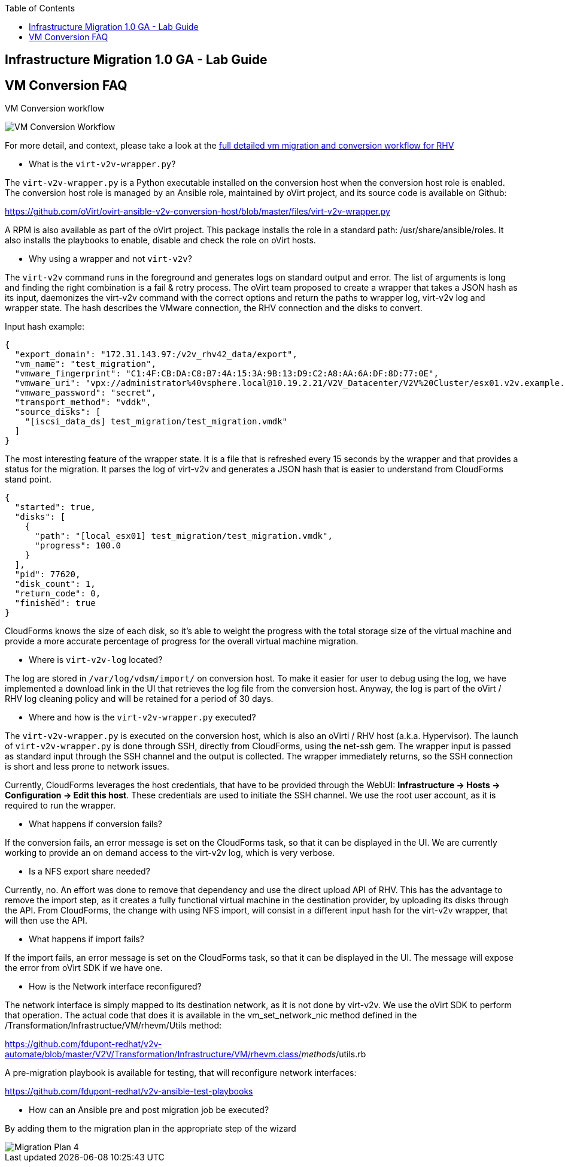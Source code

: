 :scrollbar:
:data-uri:
:toc2:
:imagesdir: images

== Infrastructure Migration 1.0 GA - Lab Guide

== VM Conversion FAQ

VM Conversion workflow

image::migration_workflow_vm_conversion.png[VM Conversion Workflow]


For more detail, and context, please take a look at the link:images/migration_workflow_rhv.png[full detailed vm migration and conversion workflow for RHV]

* What is the `virt-v2v-wrapper.py`?

The `virt-v2v-wrapper.py` is a Python executable installed on the conversion host when the conversion host role is enabled. The conversion host role is managed by an Ansible role, maintained by oVirt project, and its source code is available on Github:

https://github.com/oVirt/ovirt-ansible-v2v-conversion-host/blob/master/files/virt-v2v-wrapper.py

A RPM is also available as part of the oVirt project. This package installs the role in a standard path: /usr/share/ansible/roles. It also installs the playbooks to enable, disable and check the role on oVirt hosts.

* Why using a wrapper and not `virt-v2v`?

The `virt-v2v` command runs in the foreground and generates logs on standard output and error. The list of arguments is long and finding the right combination is a fail & retry process. The oVirt team proposed to create a wrapper that takes a JSON hash as its input, daemonizes the virt-v2v command with the correct options and return the paths to wrapper log, virt-v2v log and wrapper state. The hash describes the VMware connection, the RHV connection and the disks to convert.

Input hash example:

----
{
  "export_domain": "172.31.143.97:/v2v_rhv42_data/export",
  "vm_name": "test_migration",
  "vmware_fingerprint": "C1:4F:CB:DA:C8:B7:4A:15:3A:9B:13:D9:C2:A8:AA:6A:DF:8D:77:0E",
  "vmware_uri": "vpx://administrator%40vsphere.local@10.19.2.21/V2V_Datacenter/V2V%20Cluster/esx01.v2v.example.com?no_verify=1",
  "vmware_password": "secret",
  "transport_method": "vddk",
  "source_disks": [
    "[iscsi_data_ds] test_migration/test_migration.vmdk"
  ]
}
----

The most interesting feature of the wrapper state. It is a file that is refreshed every 15 seconds by the wrapper and that provides a status for the migration. It parses the log of virt-v2v and generates a JSON hash that is easier to understand from CloudForms stand point.

----
{
  "started": true,
  "disks": [
    {
      "path": "[local_esx01] test_migration/test_migration.vmdk",
      "progress": 100.0
    }
  ],
  "pid": 77620,
  "disk_count": 1,
  "return_code": 0,
  "finished": true
}
----

CloudForms knows the size of each disk, so it's able to weight the progress with the total storage size of the virtual machine and provide a more accurate percentage of progress for the overall virtual machine migration.

* Where is `virt-v2v-log` located?

The log are stored in `/var/log/vdsm/import/` on conversion host. To make it easier for user to debug using the log, we have implemented a download link in the UI that retrieves the log file from the conversion host. Anyway, the log is part of the oVirt / RHV log cleaning policy and will be retained for a period of 30 days.

* Where and how is the `virt-v2v-wrapper.py` executed?

The `virt-v2v-wrapper.py` is executed on the conversion host, which is also an oVirti / RHV host (a.k.a. Hypervisor). The launch of `virt-v2v-wrapper.py` is done through SSH, directly from CloudForms, using the net-ssh gem. The wrapper input is passed as standard input through the SSH channel and the output is collected. The wrapper immediately returns, so the SSH connection is short and less prone to network issues. 

Currently, CloudForms leverages the host credentials, that have to be provided through the WebUI: *Infrastructure -> Hosts -> Configuration -> Edit this host*. These credentials are used to initiate the SSH channel. We use the root user account, as it is required to run the wrapper.

* What happens if conversion fails?

If the conversion fails, an error message is set on the CloudForms task, so that it can be displayed in the UI. We are currently working to provide an on demand access to the virt-v2v log, which is very verbose.

* Is a NFS export share needed?

Currently, no. An effort was done to remove that dependency and use the direct upload API of RHV. This has the advantage to remove the import step, as it creates a fully functional virtual machine in the destination provider, by uploading its disks through the API. From CloudForms, the change with using NFS import, will consist in a different input hash for the virt-v2v wrapper, that will then use the API.

* What happens if import fails?

If the import fails, an error message is set on the CloudForms task, so that it can be displayed in the UI. The message will expose the error from oVirt SDK if we have one.

* How is the Network interface reconfigured?

The network interface is simply mapped to its destination network, as it is not done by virt-v2v. We use the oVirt SDK to perform that operation. The actual code that does it is available in the vm_set_network_nic method defined in the /Transformation/Infrastructue/VM/rhevm/Utils method:

https://github.com/fdupont-redhat/v2v-automate/blob/master/V2V/Transformation/Infrastructure/VM/rhevm.class/__methods__/utils.rb

A pre-migration playbook is available for testing, that will reconfigure network interfaces:

https://github.com/fdupont-redhat/v2v-ansible-test-playbooks

* How can an Ansible pre and post migration job be executed?

By adding them to the migration plan in the appropriate step of the wizard

image::migration_plan_4.png[Migration Plan 4]


